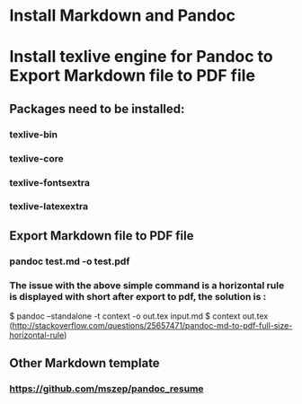 * Install Markdown and Pandoc
* Install texlive engine for Pandoc to Export Markdown file to PDF file
** Packages need to be installed:
*** texlive-bin
*** texlive-core
*** texlive-fontsextra
*** texlive-latexextra
** Export Markdown file to PDF file
*** pandoc test.md -o test.pdf
*** The issue with the above simple command is a horizontal rule is displayed with short after export to pdf, the solution is :
$ pandoc --standalone -t context -o out.tex input.md
$ context out.tex
(http://stackoverflow.com/questions/25657471/pandoc-md-to-pdf-full-size-horizontal-rule)
** Other Markdown template
*** https://github.com/mszep/pandoc_resume 